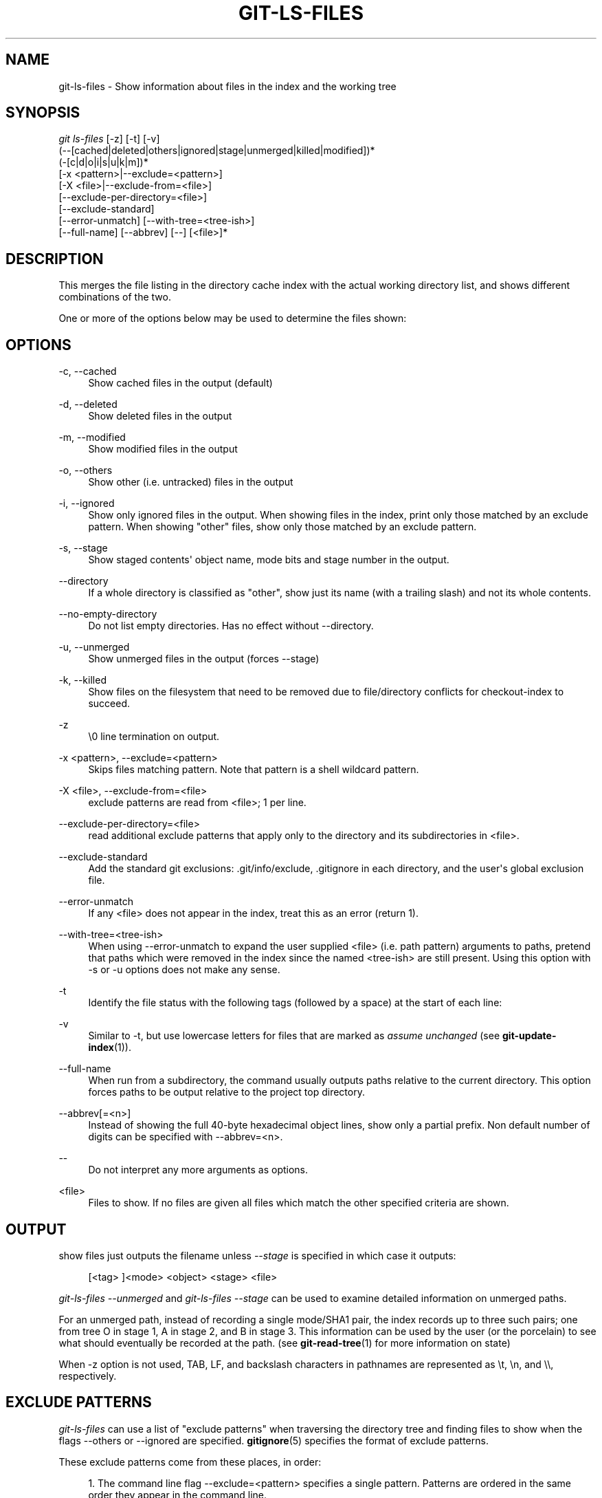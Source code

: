 '\" t
.\"     Title: git-ls-files
.\"    Author: [see the "Author" section]
.\" Generator: DocBook XSL Stylesheets v1.74.3 <http://docbook.sf.net/>
.\"      Date: 11/15/2009
.\"    Manual: Git Manual
.\"    Source: Git 1.6.5.2.185.gb7fba
.\"  Language: English
.\"
.TH "GIT\-LS\-FILES" "1" "11/15/2009" "Git 1\&.6\&.5\&.2\&.185\&.gb7f" "Git Manual"
.\" -----------------------------------------------------------------
.\" * set default formatting
.\" -----------------------------------------------------------------
.\" disable hyphenation
.nh
.\" disable justification (adjust text to left margin only)
.ad l
.\" -----------------------------------------------------------------
.\" * MAIN CONTENT STARTS HERE *
.\" -----------------------------------------------------------------
.SH "NAME"
git-ls-files \- Show information about files in the index and the working tree
.SH "SYNOPSIS"
.sp
.nf
\fIgit ls\-files\fR [\-z] [\-t] [\-v]
                (\-\-[cached|deleted|others|ignored|stage|unmerged|killed|modified])*
                (\-[c|d|o|i|s|u|k|m])*
                [\-x <pattern>|\-\-exclude=<pattern>]
                [\-X <file>|\-\-exclude\-from=<file>]
                [\-\-exclude\-per\-directory=<file>]
                [\-\-exclude\-standard]
                [\-\-error\-unmatch] [\-\-with\-tree=<tree\-ish>]
                [\-\-full\-name] [\-\-abbrev] [\-\-] [<file>]*
.fi
.sp
.SH "DESCRIPTION"
.sp
This merges the file listing in the directory cache index with the actual working directory list, and shows different combinations of the two\&.
.sp
One or more of the options below may be used to determine the files shown:
.SH "OPTIONS"
.PP
\-c, \-\-cached
.RS 4
Show cached files in the output (default)
.RE
.PP
\-d, \-\-deleted
.RS 4
Show deleted files in the output
.RE
.PP
\-m, \-\-modified
.RS 4
Show modified files in the output
.RE
.PP
\-o, \-\-others
.RS 4
Show other (i\&.e\&. untracked) files in the output
.RE
.PP
\-i, \-\-ignored
.RS 4
Show only ignored files in the output\&. When showing files in the index, print only those matched by an exclude pattern\&. When showing "other" files, show only those matched by an exclude pattern\&.
.RE
.PP
\-s, \-\-stage
.RS 4
Show staged contents\(aq object name, mode bits and stage number in the output\&.
.RE
.PP
\-\-directory
.RS 4
If a whole directory is classified as "other", show just its name (with a trailing slash) and not its whole contents\&.
.RE
.PP
\-\-no\-empty\-directory
.RS 4
Do not list empty directories\&. Has no effect without \-\-directory\&.
.RE
.PP
\-u, \-\-unmerged
.RS 4
Show unmerged files in the output (forces \-\-stage)
.RE
.PP
\-k, \-\-killed
.RS 4
Show files on the filesystem that need to be removed due to file/directory conflicts for checkout\-index to succeed\&.
.RE
.PP
\-z
.RS 4
\e0 line termination on output\&.
.RE
.PP
\-x <pattern>, \-\-exclude=<pattern>
.RS 4
Skips files matching pattern\&. Note that pattern is a shell wildcard pattern\&.
.RE
.PP
\-X <file>, \-\-exclude\-from=<file>
.RS 4
exclude patterns are read from <file>; 1 per line\&.
.RE
.PP
\-\-exclude\-per\-directory=<file>
.RS 4
read additional exclude patterns that apply only to the directory and its subdirectories in <file>\&.
.RE
.PP
\-\-exclude\-standard
.RS 4
Add the standard git exclusions: \&.git/info/exclude, \&.gitignore in each directory, and the user\(aqs global exclusion file\&.
.RE
.PP
\-\-error\-unmatch
.RS 4
If any <file> does not appear in the index, treat this as an error (return 1)\&.
.RE
.PP
\-\-with\-tree=<tree\-ish>
.RS 4
When using \-\-error\-unmatch to expand the user supplied <file> (i\&.e\&. path pattern) arguments to paths, pretend that paths which were removed in the index since the named <tree\-ish> are still present\&. Using this option with
\-s
or
\-u
options does not make any sense\&.
.RE
.PP
\-t
.RS 4
Identify the file status with the following tags (followed by a space) at the start of each line:
.TS
tab(:);
lt lt
lt lt
lt lt
lt lt
lt lt
lt lt.
T{
H
T}:T{
cached
T}
T{
M
T}:T{
unmerged
T}
T{
R
T}:T{
removed/deleted
T}
T{
C
T}:T{
modified/changed
T}
T{
K
T}:T{
to be killed
T}
T{
?
T}:T{
other
T}
.TE
.sp 1
.RE
.PP
\-v
.RS 4
Similar to
\-t, but use lowercase letters for files that are marked as
\fIassume unchanged\fR
(see
\fBgit-update-index\fR(1))\&.
.RE
.PP
\-\-full\-name
.RS 4
When run from a subdirectory, the command usually outputs paths relative to the current directory\&. This option forces paths to be output relative to the project top directory\&.
.RE
.PP
\-\-abbrev[=<n>]
.RS 4
Instead of showing the full 40\-byte hexadecimal object lines, show only a partial prefix\&. Non default number of digits can be specified with \-\-abbrev=<n>\&.
.RE
.PP
\-\-
.RS 4
Do not interpret any more arguments as options\&.
.RE
.PP
<file>
.RS 4
Files to show\&. If no files are given all files which match the other specified criteria are shown\&.
.RE
.SH "OUTPUT"
.sp
show files just outputs the filename unless \fI\-\-stage\fR is specified in which case it outputs:
.sp
.if n \{\
.RS 4
.\}
.nf
[<tag> ]<mode> <object> <stage> <file>
.fi
.if n \{\
.RE
.\}
.sp
\fIgit\-ls\-files \-\-unmerged\fR and \fIgit\-ls\-files \-\-stage\fR can be used to examine detailed information on unmerged paths\&.
.sp
For an unmerged path, instead of recording a single mode/SHA1 pair, the index records up to three such pairs; one from tree O in stage 1, A in stage 2, and B in stage 3\&. This information can be used by the user (or the porcelain) to see what should eventually be recorded at the path\&. (see \fBgit-read-tree\fR(1) for more information on state)
.sp
When \-z option is not used, TAB, LF, and backslash characters in pathnames are represented as \et, \en, and \e\e, respectively\&.
.SH "EXCLUDE PATTERNS"
.sp
\fIgit\-ls\-files\fR can use a list of "exclude patterns" when traversing the directory tree and finding files to show when the flags \-\-others or \-\-ignored are specified\&. \fBgitignore\fR(5) specifies the format of exclude patterns\&.
.sp
These exclude patterns come from these places, in order:
.sp
.RS 4
.ie n \{\
\h'-04' 1.\h'+01'\c
.\}
.el \{\
.sp -1
.IP "  1." 4.2
.\}
The command line flag \-\-exclude=<pattern> specifies a single pattern\&. Patterns are ordered in the same order they appear in the command line\&.
.RE
.sp
.RS 4
.ie n \{\
\h'-04' 2.\h'+01'\c
.\}
.el \{\
.sp -1
.IP "  2." 4.2
.\}
The command line flag \-\-exclude\-from=<file> specifies a file containing a list of patterns\&. Patterns are ordered in the same order they appear in the file\&.
.RE
.sp
.RS 4
.ie n \{\
\h'-04' 3.\h'+01'\c
.\}
.el \{\
.sp -1
.IP "  3." 4.2
.\}
command line flag \-\-exclude\-per\-directory=<name> specifies a name of the file in each directory
\fIgit\-ls\-files\fR
examines, normally
\&.gitignore\&. Files in deeper directories take precedence\&. Patterns are ordered in the same order they appear in the files\&.
.RE
.sp
A pattern specified on the command line with \-\-exclude or read from the file specified with \-\-exclude\-from is relative to the top of the directory tree\&. A pattern read from a file specified by \-\-exclude\-per\-directory is relative to the directory that the pattern file appears in\&.
.SH "SEE ALSO"
.sp
\fBgit-read-tree\fR(1), \fBgitignore\fR(5)
.SH "AUTHOR"
.sp
Written by Linus Torvalds <torvalds@osdl\&.org>
.SH "DOCUMENTATION"
.sp
Documentation by David Greaves, Junio C Hamano, Josh Triplett, and the git\-list <git@vger\&.kernel\&.org>\&.
.SH "GIT"
.sp
Part of the \fBgit\fR(1) suite
